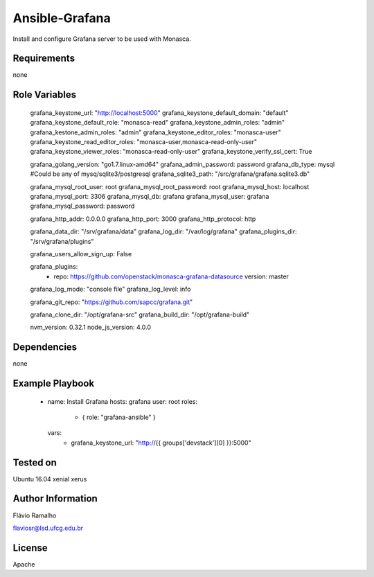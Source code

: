 
===============
Ansible-Grafana
===============

Install and configure Grafana server to be used with Monasca.

Requirements
------------

none

Role Variables
--------------

    grafana_keystone_url: "http://localhost:5000"
    grafana_keystone_default_domain: "default"
    grafana_keystone_default_role: "monasca-read"
    grafana_keystone_admin_roles: "admin"
    grafana_kestone_admin_roles: "admin"
    grafana_keystone_editor_roles: "monasca-user"
    grafana_keystone_read_editor_roles: "monasca-user,monasca-read-only-user"
    grafana_keystone_viewer_roles: "monasca-read-only-user"
    grafana_keystone_verify_ssl_cert: True
    
    grafana_golang_version: "go1.7.linux-amd64"
    grafana_admin_password: password
    grafana_db_type: mysql #Could be any of mysq/sqlite3/postgresql
    grafana_sqlite3_path: "/src/grafana/grafana.sqlite3.db"
    
    grafana_mysql_root_user: root
    grafana_mysql_root_password: root
    grafana_mysql_host: localhost
    grafana_mysql_port: 3306
    grafana_mysql_db: grafana
    grafana_mysql_user: grafana
    grafana_mysql_password: password
    
    grafana_http_addr: 0.0.0.0
    grafana_http_port: 3000
    grafana_http_protocol: http
    
    grafana_data_dir: "/srv/grafana/data"
    grafana_log_dir: "/var/log/grafana"
    grafana_plugins_dir: "/srv/grafana/plugins"
    
    grafana_users_allow_sign_up: False
    
    grafana_plugins:
      - repo: https://github.com/openstack/monasca-grafana-datasource
        version: master
    
    grafana_log_mode: "console file"
    grafana_log_level: info
    
    grafana_git_repo: "https://github.com/sapcc/grafana.git"
     
    grafana_clone_dir: "/opt/grafana-src"
    grafana_build_dir: "/opt/grafana-build"
    
    nvm_version: 0.32.1
    node_js_version: 4.0.0

Dependencies
------------

none

Example Playbook
----------------

    - name: Install Grafana
      hosts: grafana
      user: root
      roles:
        - { role: "grafana-ansible" }
      vars:
        - grafana_keystone_url: "http://{{ groups['devstack'][0] }}:5000"

Tested on
---------

Ubuntu 16.04 xenial xerus

Author Information
------------------
Flávio Ramalho

flaviosr@lsd.ufcg.edu.br

License
-------
Apache
